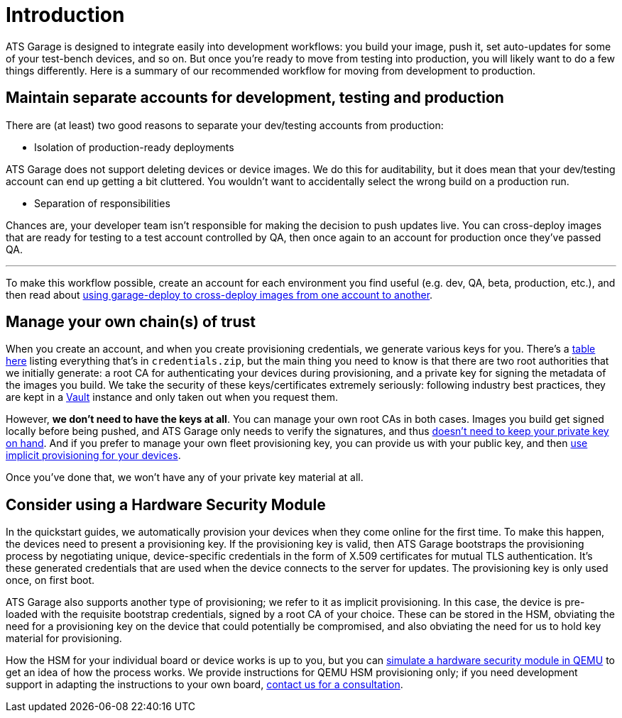 = Introduction
:page-layout: page
:page-categories: [prod]
:page-date: 2018-02-08 16:13:24
:page-order: 1
:icons: font

ATS Garage is designed to integrate easily into development workflows: you build your image, push it, set auto-updates for some of your test-bench devices, and so on. But once you're ready to move from testing into production, you will likely want to do a few things differently. Here is a summary of our recommended workflow for moving from development to production.

== Maintain separate accounts for development, testing and production

There are (at least) two good reasons to separate your dev/testing accounts from production:

* Isolation of production-ready deployments

ATS Garage does not support deleting devices or device images. We do this for auditability, but it does mean that your dev/testing account can end up getting a bit cluttered. You wouldn't want to accidentally select the wrong build on a production run.

* Separation of responsibilities

Chances are, your developer team isn't responsible for making the decision to push updates live. You can cross-deploy images that are ready for testing to a test account controlled by QA, then once again to an account for production once they've passed QA.

'''

To make this workflow possible, create an account for each environment you find useful (e.g. dev, QA, beta, production, etc.), and then read about link:example.com[using garage-deploy to cross-deploy images from one account to another].

== Manage your own chain(s) of trust

When you create an account, and when you create provisioning credentials, we generate various keys for you. There's a link:../concepts/provisioning-methods-and-credentialszip.html[table here] listing everything that's in `credentials.zip`, but the main thing you need to know is that there are two root authorities that we initially generate: a root CA for authenticating your devices during provisioning, and a private key for signing the metadata of the images you build. We take the security of these keys/certificates extremely seriously: following industry best practices, they are kept in a link:https://www.vaultproject.io/[Vault] instance and only taken out when you request them.

However, *we don't need to have the keys at all*. You can manage your own root CAs in both cases. Images you build get signed locally before being pushed, and ATS Garage only needs to verify the signatures, and thus link:../prod/rotating-signing-keys.html[doesn't need to keep your private key on hand]. And if you prefer to manage your own fleet provisioning key, you can provide us with your public key, and then link:../prod/implicit-provisioning-with-a-hardware-security-module.html[use implicit provisioning for your devices].

Once you've done that, we won't have any of your private key material at all.

== Consider using a Hardware Security Module

In the quickstart guides, we automatically provision your devices when they come online for the first time. To make this happen, the devices need to present a provisioning key. If the provisioning key is valid, then ATS Garage bootstraps the provisioning process by negotiating unique, device-specific credentials in the form of X.509 certificates for mutual TLS authentication. It's these generated credentials that are used when the device connects to the server for updates. The provisioning key is only used once, on first boot.

ATS Garage also supports another type of provisioning; we refer to it as implicit provisioning. In this case, the device is pre-loaded with the requisite bootstrap credentials, signed by a root CA of your choice. These can be stored in the HSM, obviating the need for a provisioning key on the device that could potentially be compromised, and also obviating the need for us to hold key material for provisioning.

How the HSM for your individual board or device works is up to you, but you can link:../prod/implicit-provisioning-with-a-hardware-security-module.html[simulate a hardware security module in QEMU] to get an idea of how the process works. We provide instructions for QEMU HSM provisioning only; if you need development support in adapting the instructions to your own board, link:mailto:hello@atsgarage.com[contact us for a consultation].
